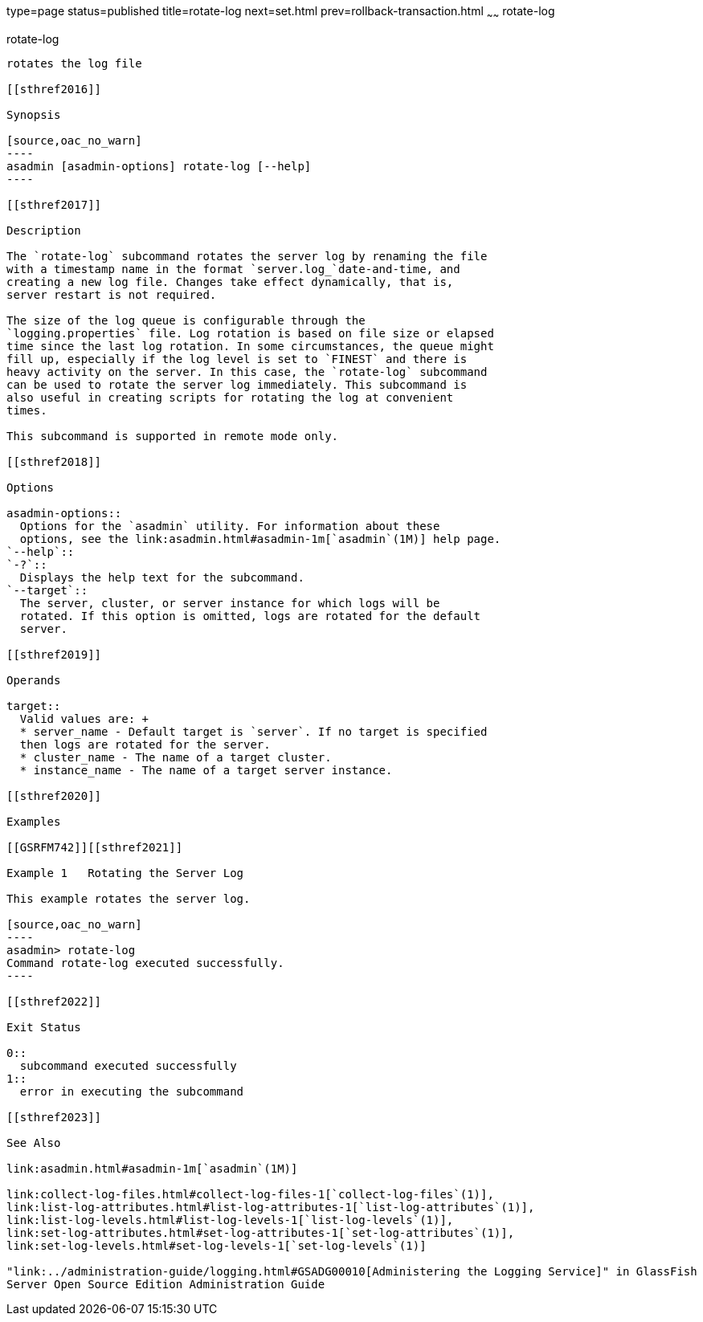 type=page
status=published
title=rotate-log
next=set.html
prev=rollback-transaction.html
~~~~~~
rotate-log
==========

[[rotate-log-1]][[GSRFM00224]][[rotate-log]]

rotate-log
----------

rotates the log file

[[sthref2016]]

Synopsis

[source,oac_no_warn]
----
asadmin [asadmin-options] rotate-log [--help]
----

[[sthref2017]]

Description

The `rotate-log` subcommand rotates the server log by renaming the file
with a timestamp name in the format `server.log_`date-and-time, and
creating a new log file. Changes take effect dynamically, that is,
server restart is not required.

The size of the log queue is configurable through the
`logging.properties` file. Log rotation is based on file size or elapsed
time since the last log rotation. In some circumstances, the queue might
fill up, especially if the log level is set to `FINEST` and there is
heavy activity on the server. In this case, the `rotate-log` subcommand
can be used to rotate the server log immediately. This subcommand is
also useful in creating scripts for rotating the log at convenient
times.

This subcommand is supported in remote mode only.

[[sthref2018]]

Options

asadmin-options::
  Options for the `asadmin` utility. For information about these
  options, see the link:asadmin.html#asadmin-1m[`asadmin`(1M)] help page.
`--help`::
`-?`::
  Displays the help text for the subcommand.
`--target`::
  The server, cluster, or server instance for which logs will be
  rotated. If this option is omitted, logs are rotated for the default
  server.

[[sthref2019]]

Operands

target::
  Valid values are: +
  * server_name - Default target is `server`. If no target is specified
  then logs are rotated for the server.
  * cluster_name - The name of a target cluster.
  * instance_name - The name of a target server instance.

[[sthref2020]]

Examples

[[GSRFM742]][[sthref2021]]

Example 1   Rotating the Server Log

This example rotates the server log.

[source,oac_no_warn]
----
asadmin> rotate-log
Command rotate-log executed successfully.
----

[[sthref2022]]

Exit Status

0::
  subcommand executed successfully
1::
  error in executing the subcommand

[[sthref2023]]

See Also

link:asadmin.html#asadmin-1m[`asadmin`(1M)]

link:collect-log-files.html#collect-log-files-1[`collect-log-files`(1)],
link:list-log-attributes.html#list-log-attributes-1[`list-log-attributes`(1)],
link:list-log-levels.html#list-log-levels-1[`list-log-levels`(1)],
link:set-log-attributes.html#set-log-attributes-1[`set-log-attributes`(1)],
link:set-log-levels.html#set-log-levels-1[`set-log-levels`(1)]

"link:../administration-guide/logging.html#GSADG00010[Administering the Logging Service]" in GlassFish
Server Open Source Edition Administration Guide



